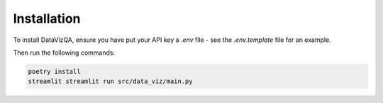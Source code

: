 Installation
============

To install DataVizQA, ensure you have put your API key a *.env* file - see the *.env.template* file for an example. 

Then run the following commands:

.. code-block:: bash

   poetry install
   streamlit streamlit run src/data_viz/main.py